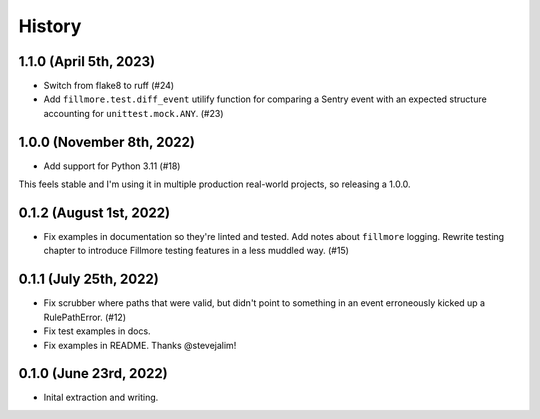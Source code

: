 History
=======

1.1.0 (April 5th, 2023)
-----------------------

* Switch from flake8 to ruff (#24)

* Add ``fillmore.test.diff_event`` utilify function for comparing a Sentry
  event with an expected structure accounting for ``unittest.mock.ANY``. (#23)


1.0.0 (November 8th, 2022)
--------------------------

* Add support for Python 3.11 (#18)

This feels stable and I'm using it in multiple production real-world projects,
so releasing a 1.0.0.


0.1.2 (August 1st, 2022)
------------------------

* Fix examples in documentation so they're linted and tested. Add notes about
  ``fillmore`` logging. Rewrite testing chapter to introduce Fillmore testing
  features in a less muddled way. (#15)


0.1.1 (July 25th, 2022)
-----------------------

* Fix scrubber where paths that were valid, but didn't point to something in an
  event erroneously kicked up a RulePathError. (#12)

* Fix test examples in docs.

* Fix examples in README. Thanks @stevejalim!


0.1.0 (June 23rd, 2022)
-----------------------

* Inital extraction and writing.
